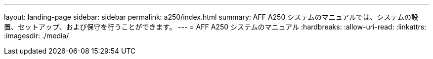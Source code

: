 ---
layout: landing-page 
sidebar: sidebar 
permalink: a250/index.html 
summary: AFF A250 システムのマニュアルでは、システムの設置、セットアップ、および保守を行うことができます。 
---
= AFF A250 システムのマニュアル
:hardbreaks:
:allow-uri-read: 
:linkattrs: 
:imagesdir: ./media/


